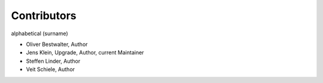 Contributors
------------

alphabetical (surname)

- Oliver Bestwalter, Author
- Jens Klein, Upgrade, Author, current Maintainer
- Steffen Linder, Author
- Veit Schiele, Author

